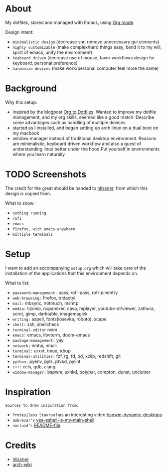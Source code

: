 * About

My dotfiles, stored and managed with Emacs, using [[https://orgmode.org/][Org mode]].

Design intent:
- ~minimalistic design~ (decrease snr, remove unnecessary gui elements)
- ~highly customizable~ (make complex/hard things easy, bend it to my will, spirit
  of emacs, unify the environment)
- ~keyboard driven~ (decrease use of mouse, favor workflows design for keyboard,
  personal preference)
- ~harmonize devices~ (make work/personal computer feel more the same)

* Background

Why this setup:
- inspired by the blogpost [[https://irreal.org/blog/?p=7702][Org to Dotfiles]]. Wanted to improve my dotfile
  management, and my org skills, seemed like a good match. Describe some
  advantages such as handling of multiple devices
- started as I installed, and began setting up arch linux on a dual boot on my macbook
- window manager instead of traditional desktop environment. Reasons are
  minimalistic, keyboard driven workflow and also a quest of understanding linux
  better under the hood.Put yourself in environments where you learn naturally

* TODO Screenshots

The credit for the great should be handed to [[https://github.com/hlissner/dotfiles][hlissner]], from which this design is
copied from.

What to show:
- ~nothing running~
- ~rofi~
- ~emacs~
- ~firefox, with emacs-anywhere~
- ~multiple terminals~

* Setup

I want to add an accompanying ~setup.org~ which will take care of the
installation of the applications that this environment depends on.

What to list:
- ~password-management:~ pass, rofi-pass, rofi-pinentry
- ~web-browsing:~ firefox, tridactyl
- ~mail:~ mbsync, notmuch, msmtp
- ~media:~ tizonia, ncpamixer, cava, mplayer, youtube-dl/viewer, zathura, scrot,
  gimp, darktable, imagemagick
- ~writing:~ aspell, fonts(iosevka, roboto), xcape
- ~shell:~ zsh, shellcheck
- ~terminal-editor~ nvim
- ~emacs:~ emacs, libvterm, doom-emacs
- ~package-management:~ yay
- ~network:~ nmtui, nmcli
- ~terminal:~ urxvt, tmux, tdrop
- ~terminal-utilities:~ fzf, rg, fd, bd, xclip, redshift, git
- ~python:~ pyenv, pyls, ptvsd, pylint
- ~c++:~ ccls, gdb, clang
- ~window-manager:~ bspwm, sxhkd, polybar, compton, dunst, unclutter

* Inspiration

~Sources to draw inspiration from:~

- ~Protesilaos Stavrou~ has an interesting video [[https://protesilaos.com/codelog/2019-06-17-bspwm-dynamic-desktops/][bspwm-dynamic-desktops]]
- ~ambrevar's~ [[https://old.reddit.com/r/emacs/comments/6y3q4k/yes_eshell_is_my_main_shell/][yes-eshell-is-my-main-shell]]
- ~noctuid's~ [[https://github.com/noctuid/dotfiles/blob/master/README.org][README-file]]
 
* Credits

- [[https://github.com/hlissner][hlissner]]
- [[https://wiki.archlinux.org/][arch-wiki]]
